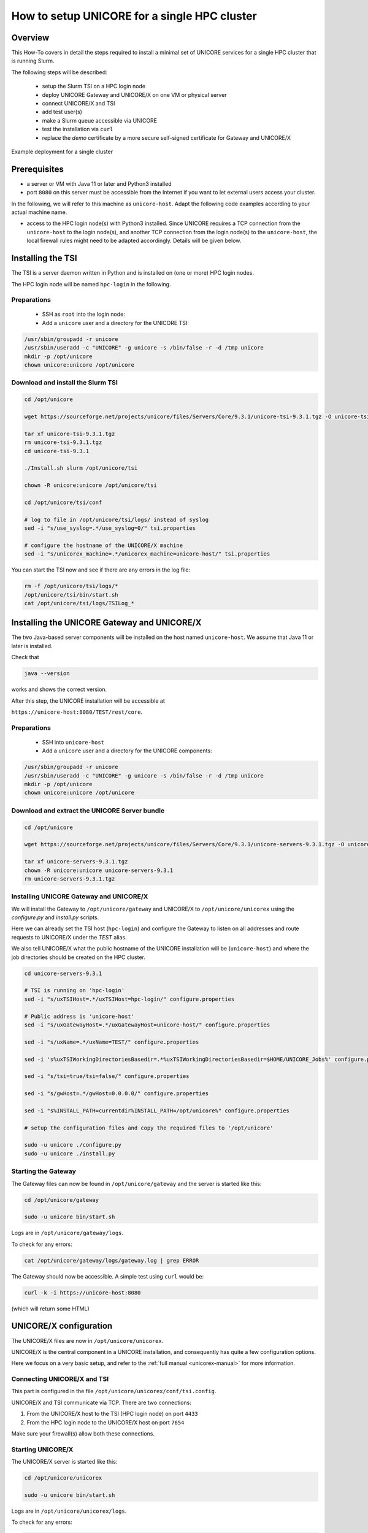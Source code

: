 .. _unicore-howto-singlecluster:


|user-guide| How to setup UNICORE for a single HPC cluster
**********************************************************

.. |user-guide| image:: _static/user-guide.png
	:height: 32px
	:align: middle

|overview-img| Overview
-----------------------

.. |overview-img| image:: _static/overview.png
	:height: 32px
	:align: middle

This How-To covers in detail the steps required to install a minimal set
of UNICORE services for a single HPC cluster that is running Slurm.

The following steps will be described:

 - setup the Slurm TSI on a HPC login node
 - deploy UNICORE Gateway and UNICORE/X on one VM or physical server
 - connect UNICORE/X and TSI
 - add test user(s)
 - make a Slurm queue accessible via UNICORE
 - test the installation via ``curl``
 - replace the *demo* certificate by a more secure self-signed
   certificate for Gateway and UNICORE/X
 
.. figure:: _static/example-single-cluster.png
   :width: 600
   :alt: Example deployment of UNICORE for a single cluster
   :align: center
   
   Example deployment for a single cluster



|checklist-img| Prerequisites
-----------------------------

.. |checklist-img| image:: _static/checklist.png
	:height: 32px
	:align: middle

- a server or VM with Java 11 or later and Python3 installed

- port ``8080`` on this server must be accessible from the Internet if you want to
  let external users access your cluster.

In the following, we will refer to this machine as ``unicore-host``. 
Adapt the following code examples according to your actual machine name.

- access to the HPC login node(s) with Python3 installed. Since UNICORE requires
  a TCP connection from the ``unicore-host`` to the login node(s), and another
  TCP connection from the login node(s) to the ``unicore-host``, the local firewall
  rules might need to be adapted accordingly. Details will be given below.

|installer-img| Installing the TSI
----------------------------------

.. |installer-img| image:: _static/installer.png
	:height: 32px
	:align: middle

The TSI is a server daemon written in Python and is installed on (one or more)
HPC login nodes.

The HPC login node will be named ``hpc-login`` in the following.

Preparations
~~~~~~~~~~~~

 - SSH as ``root`` into the login node:

 - Add a ``unicore`` user and a directory for the UNICORE TSI:

.. code:: console

  /usr/sbin/groupadd -r unicore  
  /usr/sbin/useradd -c "UNICORE" -g unicore -s /bin/false -r -d /tmp unicore
  mkdir -p /opt/unicore
  chown unicore:unicore /opt/unicore


Download and install the Slurm TSI
~~~~~~~~~~~~~~~~~~~~~~~~~~~~~~~~~~

.. code:: console

  cd /opt/unicore

  wget https://sourceforge.net/projects/unicore/files/Servers/Core/9.3.1/unicore-tsi-9.3.1.tgz -O unicore-tsi-9.3.1.tgz
  
  tar xf unicore-tsi-9.3.1.tgz
  rm unicore-tsi-9.3.1.tgz
  cd unicore-tsi-9.3.1
  
  ./Install.sh slurm /opt/unicore/tsi
  
  chown -R unicore:unicore /opt/unicore/tsi
  
  cd /opt/unicore/tsi/conf
  
  # log to file in /opt/unicore/tsi/logs/ instead of syslog
  sed -i "s/use_syslog=.*/use_syslog=0/" tsi.properties

  # configure the hostname of the UNICORE/X machine
  sed -i "s/unicorex_machine=.*/unicorex_machine=unicore-host/" tsi.properties


You can start the TSI now and see if there are any errors in the log file:

.. code:: console

  rm -f /opt/unicore/tsi/logs/*
  /opt/unicore/tsi/bin/start.sh
  cat /opt/unicore/tsi/logs/TSILog_*


|installer-img| Installing the UNICORE Gateway and UNICORE/X
------------------------------------------------------------

The two Java-based server components will be installed on the host named ``unicore-host``.
We assume that Java 11 or later is installed.

Check that 

.. code:: console

  java --version
  
works and shows the correct version.


After this step, the UNICORE installation will be accessible at

``https://unicore-host:8080/TEST/rest/core``.


Preparations
~~~~~~~~~~~~

 - SSH into ``unicore-host``

 - Add a ``unicore`` user and a directory for the UNICORE components:

.. code:: console

  /usr/sbin/groupadd -r unicore  
  /usr/sbin/useradd -c "UNICORE" -g unicore -s /bin/false -r -d /tmp unicore
  mkdir -p /opt/unicore
  chown unicore:unicore /opt/unicore

Download and extract the UNICORE Server bundle
~~~~~~~~~~~~~~~~~~~~~~~~~~~~~~~~~~~~~~~~~~~~~~

.. code:: console

  cd /opt/unicore

  wget https://sourceforge.net/projects/unicore/files/Servers/Core/9.3.1/unicore-servers-9.3.1.tgz -O unicore-servers-9.3.1.tgz
  
  tar xf unicore-servers-9.3.1.tgz
  chown -R unicore:unicore unicore-servers-9.3.1
  rm unicore-servers-9.3.1.tgz


Installing UNICORE Gateway and UNICORE/X
~~~~~~~~~~~~~~~~~~~~~~~~~~~~~~~~~~~~~~~~

We will install the Gateway to ``/opt/unicore/gateway`` and UNICORE/X to
``/opt/unicore/unicorex`` using the `configure.py` and `install.py` scripts.

Here we can already set the TSI host (``hpc-login``) and configure the Gateway to
listen on all addresses and route requests to UNICORE/X under the *TEST* alias.

We also tell UNICORE/X what the public hostname of the UNICORE installation
will be (``unicore-host``) and where the job directories should be created
on the HPC cluster.

.. code:: console

  cd unicore-servers-9.3.1

  # TSI is running on 'hpc-login'
  sed -i "s/uxTSIHost=.*/uxTSIHost=hpc-login/" configure.properties

  # Public address is 'unicore-host'
  sed -i "s/uxGatewayHost=.*/uxGatewayHost=unicore-host/" configure.properties

  sed -i "s/uxName=.*/uxName=TEST/" configure.properties
  
  sed -i 's%uxTSIWorkingDirectoriesBasedir=.*%uxTSIWorkingDirectoriesBasedir=$HOME/UNICORE_Jobs%' configure.properties
  
  sed -i "s/tsi=true/tsi=false/" configure.properties

  sed -i "s/gwHost=.*/gwHost=0.0.0.0/" configure.properties

  sed -i "s%INSTALL_PATH=currentdir%INSTALL_PATH=/opt/unicore%" configure.properties

  # setup the configuration files and copy the required files to '/opt/unicore'
  
  sudo -u unicore ./configure.py
  sudo -u unicore ./install.py
  

Starting the Gateway
~~~~~~~~~~~~~~~~~~~~

The Gateway files can now be found in ``/opt/unicore/gateway`` and the server
is started like this:

.. code:: console

  cd /opt/unicore/gateway

  sudo -u unicore bin/start.sh

Logs are in ``/opt/unicore/gateway/logs``.

To check for any errors:

.. code:: console

  cat /opt/unicore/gateway/logs/gateway.log | grep ERROR


The Gateway should now be accessible. A simple test using ``curl`` would be:

.. code:: console

  curl -k -i https://unicore-host:8080
  
(which will return some HTML)


|config-img| UNICORE/X configuration
------------------------------------

.. |config-img| image:: _static/configuration.png
	:height: 32px
	:align: middle

The UNICORE/X files are now in ``/opt/unicore/unicorex``.

UNICORE/X is the central component in a UNICORE installation, and consequently has quite a
few configuration options.

Here we focus on a very basic setup, and refer to the :ref:`full manual <unicorex-manual>` 
for more information.


Connecting UNICORE/X and TSI
~~~~~~~~~~~~~~~~~~~~~~~~~~~~

This part is configured in the file ``/opt/unicore/unicorex/conf/tsi.config``.

UNICORE/X and TSI communicate via TCP. There are two connections:

1. From the UNICORE/X host to the TSI (HPC login node) on port ``4433``
2. From the HPC login node to the UNICORE/X host on port ``7654``

Make sure your firewall(s) allow both these connections.


Starting UNICORE/X
~~~~~~~~~~~~~~~~~~

The UNICORE/X server is started like this:

.. code:: console

  cd /opt/unicore/unicorex

  sudo -u unicore bin/start.sh

Logs are in ``/opt/unicore/unicorex/logs``.

To check for any errors:

.. code:: console

  cat /opt/unicore/unicorex/logs/startup.log | grep ERROR
  cat /opt/unicore/unicorex/logs/unicorex.log | grep ERROR

As a first check via the REST API, you can run

.. code:: console

  curl -k -H "Accept: application/json" https://unicore-host:8080/TEST/rest/core | python3 -m json.tool

User authentication
~~~~~~~~~~~~~~~~~~~

To understand the security concepts in UNICORE, please read :ref:`this section <ux_security_concepts>`
in the UNICORE/X manual.

In the configuration we have set up so far, UNICORE will authenticate users via username/password, which
are configured in a file 

``/opt/unicore/unicorex/conf/rest-users.txt``

A default user *demouser* with password *test123* is pre-configured, you can add others.

Many other options for authentication exist, and we can only refer to the :ref:`Authentication section <use_auth>`
in the UNICORE/X manual.

User account mapping
~~~~~~~~~~~~~~~~~~~~

In the configuration we have set up so far, users are mapped to HPC accounts in the file

``/opt/unicore/unicorex/conf/simpleuudb``

Make sure to add account mappings for your users there.

Other options for account mapping exist, we refer to the :ref:`Attribute sources section <use_aip>`
in the UNICORE/X manual.

Setting up batch queues
~~~~~~~~~~~~~~~~~~~~~~~

The available batch system queues are configured in the file

``/opt/unicore/unicorex/conf/idb.json``

A partition named ``batch`` is already in there, make sure to have a look and adapt it to your needs.

For more information, we refer to the :ref:`IDB syntax section <ux_idb_syntax>`
in the UNICORE/X manual.

|testing-img| Testing
---------------------

.. |testing-img| image:: _static/testing.png
	:height: 32px
	:align: middle

Authentication and user mapping
~~~~~~~~~~~~~~~~~~~~~~~~~~~~~~~

To check that the authentication and user mapping works as intended, you can run the following

.. code:: console

  export BASE=https://unicore-host:8080/TEST/rest/core

  curl -k -u demouser:test123 -H "Accept: application/json" $BASE?fields=client | python3 -m json.tool

where the output will look approximately like this

.. code:: json

  {
    "client": {
        "role": {
            "selected": "user",
            "availableRoles": [
                "user"
            ]
        },
        "authenticationMethod": "PASSWORD_FILE",
        "dn": "CN=Demo User, O=UNICORE, C=EU",
        "xlogin": {
            "UID": "demouser",
            "availableGroups": [],
            "availableUIDs": [
                "demouser"
            ]
        }
    }
  }

Batch queue setup
~~~~~~~~~~~~~~~~~

To check the available batch queues,

.. code:: console

  export BASE=https://unicore-host:8080/TEST/rest/core

  curl -k -H "Accept: application/json" $BASE/factories/default_target_system_factory?fields=resources | python3 -m json.tool

which will look similar to this

.. code:: json

  {
    "resources": {
        "batch": {
            "CPUsPerNode": "1-4",
            "Runtime": "10-86000",
            "MemoryPerNode": "1048576-1073741824",
            "Nodes": "1-16",
            "TotalCPUs": "1-64"
        }
    }
  }


Test job
~~~~~~~~

Create a file *test1.json* with the following content

.. code:: json

  {
    "Executable": "date"
  }

and submit it using

.. code:: console

  export BASE=https://unicore-host:8080/TEST/rest/core

  curl -k -i -u demouser:test123 -H "Content-Type: application/json" --data-ascii @test1.json  $BASE/jobs

which should result in something like this

.. code::

  HTTP/1.1 201 Created
  Date: Tue, 04 Jul 2023 09:59:38 GMT
  X-Frame-Options: DENY
  Content-Type: application/json;charset=utf-8
  X-UNICORE-SecuritySession: 192ae773-650b-45bf-93fb-5552739f5460
  X-UNICORE-SecuritySession-Lifetime: 28799354
  Location: https://unicore-host:8080/TEST/rest/core/jobs/78b1a586-3f66-4f5b-bb8d-7fe1d8fe7b87
  Transfer-Encoding: chunked

Check the UNICORE/X logs in case of errors. To check whether the job runs properly, check the logs.
You can also access the job via the REST API, the URL to use is given in the ``Location`` field above


.. code:: console

  export JOB=https://unicore-host:8080/TEST/rest/core/jobs/78b1a586-3f66-4f5b-bb8d-7fe1d8fe7b87

  curl -k -u demouser:test123 -H "Accept: application/json" $JOB | python3 -m json.tool


Further testing
~~~~~~~~~~~~~~~

We recommend downloading the :ref:`UNICORE commandline client<ucc>`, or using
`PyUNICORE <https://pyunicore.readthedocs.io/>`_ for further tests.

|certificate-img| Server certificate
------------------------------------

.. |certificate-img| image:: _static/certificate.png
	:height: 32px
	:align: middle

Up to now, the so-called *demo certificates* that come with the download have been used.
While this is OK for testing and setup, it is VERY BAD to expose such a server to the outside world,
since anyone who knows what they are doing can easily get access to your installation.

Ideally you will get an SSL certificate from a **CA** (**C**\ ertification **A**\ uthority) for your machine and
use that. It's however beyond the scope of this how-to to give a full introduction to SSL certificates.

As an improvement over the demo certificates, we will create a so-called *self-signed
certificate* and use that, which is secure enough to expose the system to outside users, but is usually
not good enough when integrating UNICORE access with external applications, or integrating your
UNICORE installation into a bigger setup or federation.

Generating the self-signed certificate
~~~~~~~~~~~~~~~~~~~~~~~~~~~~~~~~~~~~~~

The following uses OpenSSL to create a self-signed certificate

.. code:: console

  cd /opt/unicore/certs

  openssl req -x509 -newkey rsa:4096 -sha256 -nodes -days 3650 \
      -keyout server-key.pem   \
      -out server-cert.pem     \
      -subj "/C=EU/O=Test/CN=unicore-host"

  chown unicore:unicore server-*.pem
  
  cat server-cert.pem >> server-key.pem


The file `server-key.pem` is now suitable as server credential, and the `server-cert.pem` 
will be used as the server truststore. We will use the same key and cert for
both UNICORE/X and Gateway.


Gateway config
~~~~~~~~~~~~~~

We configure our new credential and trusted certificate in the 
file `/opt/unicore/gateway/conf/gateway.properties`:

.. code:: console

  cd /opt/unicore/gateway/conf

  sed -i "s%credential.path=.*%credential.path=/opt/unicore/certs/server-key.pem%" gateway.properties
  sed -i "s%credential.password=.*%credential.password=%" gateway.properties

  sed -i "s%directoryLocations.1=.*%directoryLocations.1=/opt/unicore/certs/server-cert.pem%" gateway.properties 

Restart via:

.. code:: console

  cd /opt/unicore/gateway
  bin/stop.sh
  sudo -u unicore bin/start.sh
  
Check the logs for any errors!

UNICORE/X config
~~~~~~~~~~~~~~~~

We configure our new credential and trusted certificate in the 
file `/opt/unicore/unicorex/conf/container.properties`:

.. code:: console

  cd /opt/unicore/unicorex/conf

  sed -i "s%credential.path=.*%credential.path=/opt/unicore/certs/server-key.pem%" container.properties
  sed -i "s%credential.password=.*%credential.password=%" container.properties

  sed -i "s%directoryLocations.1=.*%directoryLocations.1=/opt/unicore/certs/server-cert.pem%" container.properties 



Restart via:

.. code:: console

  cd /opt/unicore/unicorex
  bin/stop.sh
  sudo -u unicore bin/start.sh
  
Check the logs for any errors!


|support-img| Getting support
-----------------------------

.. |support-img| image:: _static/support.png
	:height: 32px
	:align: middle

You can always :ref:`contact us<support>` for advice in your specific situation.
